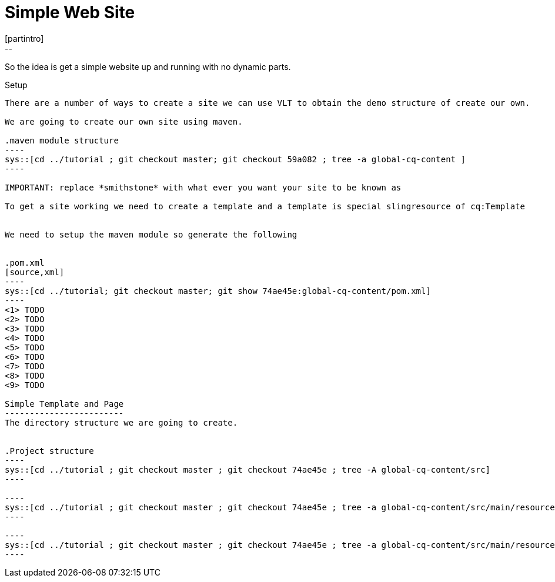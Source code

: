 Simple Web Site
===============
[partintro]
--
So the idea is get a simple website up and running with no dynamic parts.
--

Setup
-----
There are a number of ways to create a site we can use VLT to obtain the demo structure of create our own.

We are going to create our own site using maven.

.maven module structure
----
sys::[cd ../tutorial ; git checkout master; git checkout 59a082 ; tree -a global-cq-content ]
----

IMPORTANT: replace *smithstone* with what ever you want your site to be known as

To get a site working we need to create a template and a template is special slingresource of cq:Template


We need to setup the maven module so generate the following


.pom.xml
[source,xml]
----
sys::[cd ../tutorial; git checkout master; git show 74ae45e:global-cq-content/pom.xml]
----
<1> TODO
<2> TODO
<3> TODO
<4> TODO
<5> TODO
<6> TODO
<7> TODO
<8> TODO
<9> TODO

Simple Template and Page
------------------------
The directory structure we are going to create.


.Project structure
----
sys::[cd ../tutorial ; git checkout master ; git checkout 74ae45e ; tree -A global-cq-content/src]
----

----
sys::[cd ../tutorial ; git checkout master ; git checkout 74ae45e ; tree -a global-cq-content/src/main/resources/META-INF]
----

----
sys::[cd ../tutorial ; git checkout master ; git checkout 74ae45e ; tree -a global-cq-content/src/main/resources/jcr_root/apps/smithstone/components/page]
----



